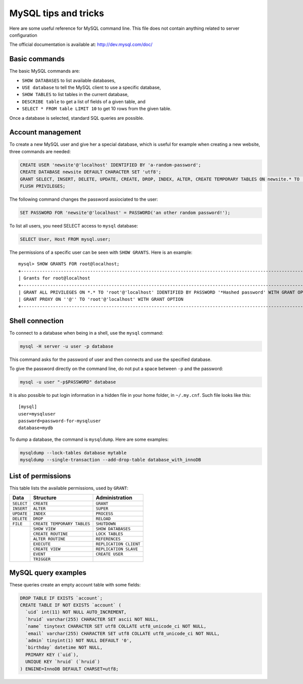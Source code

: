 MySQL tips and tricks
=====================

Here are some useful reference for MySQL command line.  This file does not
contain anything related to server configuration

The official documentation is available at: http://dev.mysql.com/doc/


Basic commands
--------------

The basic MySQL commands are:

* ``SHOW DATABASES`` to list available databases,
* ``USE database`` to tell the MySQL client to use a specific database,
* ``SHOW TABLES`` to list tables in the current database,
* ``DESCRIBE table`` to get a list of fields of a given table, and
* ``SELECT * FROM table LIMIT 10`` to get 10 rows from the given table.

Once a database is selected, standard SQL queries are possible.


Account management
------------------

To create a new MySQL user and give her a special database, which is useful for
example when creating a new website, three commands are needed:

.. code-block:: mysql

    CREATE USER 'newsite'@'localhost' IDENTIFIED BY 'a-random-password';
    CREATE DATABASE newsite DEFAULT CHARACTER SET 'utf8';
    GRANT SELECT, INSERT, DELETE, UPDATE, CREATE, DROP, INDEX, ALTER, CREATE TEMPORARY TABLES ON newsite.* TO 'newsite'@'localhost';
    FLUSH PRIVILEGES;

The following command changes the password assiociated to the user:

.. code-block:: mysql

    SET PASSWORD FOR 'newsite'@'localhost' = PASSWORD('an other random password!');

To list all users, you need SELECT access to ``mysql`` database:

.. code-block:: mysql

    SELECT User, Host FROM mysql.user;

The permissions of a specific user can be seen with ``SHOW GRANTS``.  Here is
an example::

    mysql> SHOW GRANTS FOR root@localhost;
    +---------------------------------------------------------------------------------------------------------------+
    | Grants for root@localhost                                                                                     |
    +---------------------------------------------------------------------------------------------------------------+
    | GRANT ALL PRIVILEGES ON *.* TO 'root'@'localhost' IDENTIFIED BY PASSWORD '*Hashed password' WITH GRANT OPTION |
    | GRANT PROXY ON ''@'' TO 'root'@'localhost' WITH GRANT OPTION                                                  |
    +---------------------------------------------------------------------------------------------------------------+


Shell connection
----------------

To connect to a database when being in a shell, use the ``mysql`` command:

.. code-block:: sh

    mysql -H server -u user -p database

This command asks for the password of user and then connects and use the
specified database.

To give the password directly on the command line, do not put a space between
``-p`` and the password:

.. code-block:: sh

    mysql -u user "-p$PASSWORD" database

It is also possible to put login information in a hidden file in your home
folder, in ``~/.my.cnf``.  Such file looks like this::

    [mysql]
    user=mysqluser
    password=password-for-mysqluser
    database=mydb

To dump a database, the command is ``mysqldump``.  Here are some examples:

.. code-block:: sh

    mysqldump --lock-tables database mytable
    mysqldump --single-transaction --add-drop-table database_with_innoDB

List of permissions
-------------------

This table lists the available permissions, used by ``GRANT``:

+------------+-----------------------------+------------------------+
|    Data    |          Structure          |     Administration     |
+============+=============================+========================+
| ``SELECT`` | ``CREATE``                  | ``GRANT``              |
+------------+-----------------------------+------------------------+
| ``INSERT`` | ``ALTER``                   | ``SUPER``              |
+------------+-----------------------------+------------------------+
| ``UPDATE`` | ``INDEX``                   | ``PROCESS``            |
+------------+-----------------------------+------------------------+
| ``DELETE`` | ``DROP``                    | ``RELOAD``             |
+------------+-----------------------------+------------------------+
| ``FILE``   | ``CREATE TEMPORARY TABLES`` | ``SHUTDOWN``           |
+------------+-----------------------------+------------------------+
|            | ``SHOW VIEW``               | ``SHOW DATABASES``     |
|            +-----------------------------+------------------------+
|            | ``CREATE ROUTINE``          | ``LOCK TABLES``        |
|            +-----------------------------+------------------------+
|            | ``ALTER ROUTINE``           | ``REFERENCES``         |
|            +-----------------------------+------------------------+
|            | ``EXECUTE``                 | ``REPLICATION CLIENT`` |
|            +-----------------------------+------------------------+
|            | ``CREATE VIEW``             | ``REPLICATION SLAVE``  |
|            +-----------------------------+------------------------+
|            | ``EVENT``                   | ``CREATE USER``        |
|            +-----------------------------+------------------------+
|            | ``TRIGGER``                 |                        |
+------------+-----------------------------+------------------------+



MySQL query examples
--------------------

These queries create an empty account table with some fields:

.. code-block:: mysql

    DROP TABLE IF EXISTS `account`;
    CREATE TABLE IF NOT EXISTS `account` (
      `uid` int(11) NOT NULL AUTO_INCREMENT,
      `hruid` varchar(255) CHARACTER SET ascii NOT NULL,
      `name` tinytext CHARACTER SET utf8 COLLATE utf8_unicode_ci NOT NULL,
      `email` varchar(255) CHARACTER SET utf8 COLLATE utf8_unicode_ci NOT NULL,
      `admin` tinyint(1) NOT NULL DEFAULT '0',
      `birthday` datetime NOT NULL,
      PRIMARY KEY (`uid`),
      UNIQUE KEY `hruid` (`hruid`)
    ) ENGINE=InnoDB DEFAULT CHARSET=utf8;
